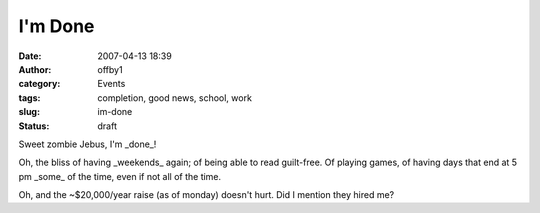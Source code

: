 I'm Done
########
:date: 2007-04-13 18:39
:author: offby1
:category: Events
:tags: completion, good news, school, work
:slug: im-done
:status: draft

Sweet zombie Jebus, I'm \_done\_!

Oh, the bliss of having \_weekends\_ again; of being able to read
guilt-free. Of playing games, of having days that end at 5 pm \_some\_
of the time, even if not all of the time.

Oh, and the ~$20,000/year raise (as of monday) doesn't hurt. Did I
mention they hired me?

